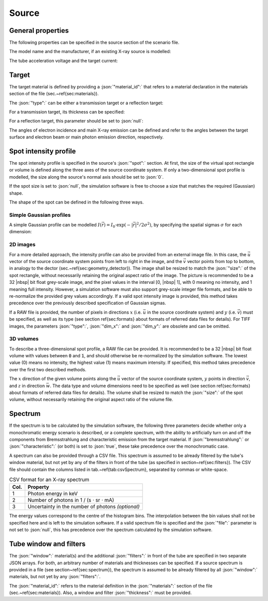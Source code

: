 .. _sec_source:

Source
======

.. _sec_source_general:

General properties
------------------

The following properties can be specified in the source section of the scenario file.

The model name and the manufacturer, if an existing X-ray source is modelled:

.. code-block:: json-object
	:linenos:
	:lineno-start: 193

	"model":        "",
	"manufacturer": ""

The tube acceleration voltage and the target current:

.. code-block:: json-object
	:linenos:
	:lineno-start: 195

	"voltage": {"value": 130, "unit": "kV", "uncertainty": {"value": 0, "unit": "kV"}, "drift": null},
	"current": {"value": 100, "unit": "uA", "uncertainty": {"value": 0, "unit": "uA"}, "drift": null}


.. _sec_target:

Target
------

The target material is defined by providing a :json:`"material_id":` that refers to a material declaration in the materials section of the file (sec.~\ref{sec:materials}).

.. code-block:: json-object
	:linenos:
	:lineno-start: 199

	"material_id": "W"

The :json:`"type":` can be either a transmission target or a reflection target:

.. code-block:: json-object
	:linenos:
	:lineno-start: 200

	"type": "transmission" "reflection"

For a transmission target, its thickness can be specified:

.. code-block:: json-object
	:linenos:
	:lineno-start: 201

	"thickness": {"value": 3.0, "unit": "um", "uncertainty": {"value": 0, "unit": "um"}, "drift": null}

For a reflection target, this parameter should be set to :json:`null`:

.. code-block:: json-object
	:linenos:
	:lineno-start: 201

	"thickness": null

The angles of electron incidence and main X-ray emission can be defined and refer to the angles between the target surface and electron beam or main photon emission direction, respectively.

.. code-block:: json-object
	:linenos:
	:lineno-start: 202

	"angle":
	{
	  "incidence": {"value": 45, "unit": "deg", "uncertainty": {"value": 0, "unit": "deg"}, "drift": null},
	  "emission":  {"value": 45, "unit": "deg", "uncertainty": {"value": 0, "unit": "deg"}, "drift": null}
	}


.. _sec_spotIntensityProfile:

Spot intensity profile
----------------------

The spot intensity profile is specified in the source's :json:`"spot":` section. At first, the size of the virtual spot rectangle or volume is defined along the three axes of the source coordinate system. If only a two-dimensional spot profile is modelled, the size along the source's normal axis should be set to :json:`0`.

.. code-block:: json-object
	:linenos:
	:lineno-start: 210

	"size": {
	  "u": {"value": 100.0, "unit": "um", "uncertainty": {"value": 0, "unit": "um"}, "drift": null},
	  "v": {"value": 100.0, "unit": "um", "uncertainty": {"value": 0, "unit": "um"}, "drift": null},
	  "w": {"value":   0.0, "unit": "um", "uncertainty": {"value": 0, "unit": "um"}, "drift": null}
	}

If the spot size is set to :json:`null`, the simulation software is free to choose a size that matches the required (Gaussian) shape.

.. code-block:: json-object
	:linenos:
	:lineno-start: 210

	"size": null

The shape of the spot can be defined in the following three ways.

Simple Gaussian profiles
~~~~~~~~~~~~~~~~~~~~~~~~

A simple Gaussian profile can be modelled :math:`I(\vec{r})=I_0\cdot\exp(-|\vec{r}|^2/2\sigma^2)`, by specifying the spatial sigmas :math:`\sigma` for each dimension:

.. code-block:: json-object
	:linenos:
	:lineno-start: 210
	
	"sigma": {
	  "u": {"value":  50.0, "unit": "um", "uncertainty": {"value": 0, "unit": "um"}, "drift": null},
	  "v": {"value":  50.0, "unit": "um", "uncertainty": {"value": 0, "unit": "um"}, "drift": null},
	  "w": {"value":   0.0, "unit": "um", "uncertainty": {"value": 0, "unit": "um"}, "drift": null}
	}

2D images
~~~~~~~~~

For a more detailed approach, the intensity profile can also be provided from an external image file. In this case, the :math:`\vec{u}` vector of the source coordinate system points from left to right in the image, and the :math:`\vec{v}` vector points from top to bottom, in analogy to the dector (sec.~\ref{sec:geometry_detector}). The image shall be resized to match the :json:`"size":` of the spot rectangle, without necessarily retaining the original aspect ratio of the image. The picture is recommended to be a 32 |nbsp| bit float grey-scale image, and the pixel values in the interval [0, |nbsp| 1], with 0 meaning no intensity, and 1 meaning full intensity. However, a simulation software must also support grey-scale integer file formats, and be able to re-normalize the provided grey values accordingly. If a valid spot intensity image is provided, this method takes precedence over the previously described specification of Gaussian sigmas.

If a RAW file is provided, the number of pixels in directions :math:`x` (i.e. :math:`\vec{u}` in the source coordinate system) and :math:`y` (i.e. :math:`\vec{v}`) must be specified, as well as its type (see section \ref{sec:formats} about formats of referred data files for details). For TIFF images, the parameters :json:`"type":`, :json:`"dim_x":` and :json:`"dim_y":` are obsolete and can be omitted.

.. code-block:: json-object
	:linenos:
	:lineno-start: 220

	"intensity_map": {
	  "file": "spot_intensities.raw",
	  "type": "float",
	  "dim_x": 100,
	  "dim_y": 100,
	  "drift": null
	}

3D volumes
~~~~~~~~~~

To describe a three-dimensional spot profile, a RAW file can be provided. It is recommended to be a 32 |nbsp| bit float volume with values between :code:`0` and :code:`1`, and should otherwise be re-normalized by the simulation software. The lowest value (0) means no intensity, the highest value (1) means maximum intensity. If specified, this method takes precedence over the first two described methods.

The :math:`x` direction of the given volume points along the :math:`\vec{u}` vector of the source coordinate system, :math:`y` points in direction :math:`\vec{v}`, and :math:`z` in direction :math:`\vec{w}`. The data type and volume dimensions need to be specified as well (see section \ref{sec:formats} about formats of referred data files for details). The volume shall be resized to match the :json:`"size":` of the spot volume, without necessarily retaining the original aspect ratio of the volume file.

.. code-block:: json-object
	:linenos:
	:lineno-start: 220

	"intensity_map": {
	  "file": "spot_intensities.raw",
	  "type": "float",
	  "dim_x": 100,
	  "dim_y": 100,
	  "dim_z": 100,
	  "drift": null
	}

.. _sec_spectrum:

Spectrum
--------

If the spectrum is to be calculated by the simulation software, the following three parameters decide whether only a monochromatic energy scenario is described, or a complete spectrum, with the ability to artificially turn on and off the components from Bremsstrahlung and characteristic emission from the target material. If :json:`"bremsstrahlung":` or :json:`"characteristic":` (or both) is set to :json:`true`, these take precedence over the monochromatic case.

.. code-block:: json-object
	:linenos:
	:lineno-start: 229

	"spectrum":
	{
	  "monochromatic": false,
	  "bremsstrahlung": true,
	  "characteristic": true,
	  "file": {"value": "tube_spectrum.csv", "drift": null}
	}

A spectrum can also be provided through a CSV file. This spectrum is assumed to be already filtered by the tube's window material, but not yet by any of the filters in front of the tube (as specified in section~\ref{sec:filters}). The CSV file should contain the columns listed in tab.~\ref{tab:csvSpectrum}, separated by commas or white-space.

.. _tab_csvSpectrum:

.. table:: CSV format for an X-ray spectrum

	==== =================================================
	Col. Property
	==== =================================================
	1    Photon energy in keV
	2    Number of photons in 1 / (s ⋅ sr ⋅ mA)
	3    Uncertainty in the number of photons *(optional)*
	==== =================================================

The energy values correspond to the centre of the histogram bins. The interpolation between the bin values shall not be specified here and is left to the simulation software. If a valid spectrum file is specified and the :json:`"file":` parameter is not set to :json:`null`, this has precedence over the spectrum calculated by the simulation software.

.. _sec_tube_filters:

Tube window and filters
-----------------------

The :json:`"window":` material(s) and the additional :json:`"filters":` in front of the tube are specified in two separate JSON arrays. For both, an arbitrary number of materials and thicknesses can be specified. If a source spectrum is provided in a file (see section~\ref{sec:spectrum}), the spectrum is assumed to be already filtered by all :json:`"window":` materials, but not yet by any :json:`"filters":`.

The :json:`"material_id":` refers to the material definition in the :json:`"materials":` section of the file (sec.~\ref{sec:materials}). Also, a window and filter :json:`"thickness":` must be provided.

.. code-block:: json-object
	:linenos:
	:lineno-start: 236

	"window":
	[
	  {
	    "material_id": "Al",
	    "thickness": {"value": 4.0, "unit": "mm", "uncertainty": {"value": 0, "unit": "mm"}, "drift": null}
	  }
	],
	"filters":
	[
	  {
	    "material_id": "Brass",
	    "thickness": {"value": 0.5, "unit": "mm", "uncertainty": {"value": 0, "unit": "mm"}, "drift": null}
	  },
	  {
	    "material_id": "Cu",
	    "thickness": {"value": 0.25, "unit": "mm", "uncertainty": {"value": 0, "unit": "mm"}, "drift": null}
	  }
	]